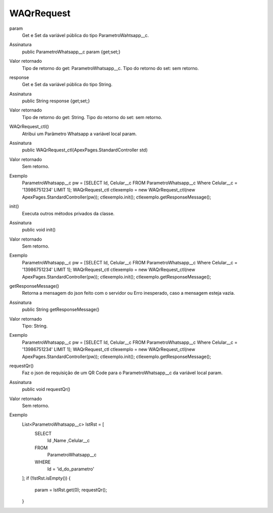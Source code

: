 ############
WAQrRequest
############

param
  Get e Set da variável pública do tipo ParametroWahtsapp__c.
Assinatura
  public ParametroWhatsapp__c param {get;set;}
Valor retornado
  Tipo de retorno do get:		ParametroWhatsapp__c.
  Tipo do retorno do set:		sem retorno.
  
  
response
  Get e Set da variável pública do tipo String.
Assinatura
  public String response {get;set;}
Valor retornado
  Tipo de retorno do get:		String.
  Tipo do retorno do set:		sem retorno.
  
  
WAQrRequest_ctl()
  Atribui um Parâmetro Whatsapp a variável local param.
Assinatura
  public WAQrRequest_ctl(ApexPages.StandardController std)
Valor retornado
  Sem retorno.
Exemplo
  ParametroWhatsapp__c pw = [SELECT Id, Celular__c FROM ParametroWhatsapp__c Where Celular__c = '13986751234' LIMIT 1];
  WAQrRequest_ctl ctlexemplo = new WAQrRequest_ctl(new ApexPages.StandardController(pw));
  ctlexemplo.init();
  ctlexemplo.getResponseMessage();
  
init()
  Executa outros métodos privados da classe.
Assinatura
  public void init()
Valor retornado
  Sem retorno.
Exemplo
  ParametroWhatsapp__c pw = [SELECT Id, Celular__c FROM ParametroWhatsapp__c Where Celular__c = '13986751234' LIMIT 1];
  WAQrRequest_ctl ctlexemplo = new WAQrRequest_ctl(new ApexPages.StandardController(pw));
  ctlexemplo.init();
  ctlexemplo.getResponseMessage();
  
getResponseMessage()
  Retorna a mensagem do json feito com o servidor ou Erro inesperado, caso a mensagem esteja vazia.
Assinatura
  public String getResponseMessage()
Valor retornado
  Tipo:	String.
Exemplo
  ParametroWhatsapp__c pw = [SELECT Id, Celular__c FROM ParametroWhatsapp__c Where Celular__c = '13986751234' LIMIT 1];
  WAQrRequest_ctl ctlexemplo = new WAQrRequest_ctl(new ApexPages.StandardController(pw));
  ctlexemplo.init();
  ctlexemplo.getResponseMessage();  
  
requestQr() 
  Faz o json de requisição de um QR Code para o ParametroWhatsapp__c da variável local param.
Assinatura
  public void requestQr()
Valor retornado
  Sem retorno.
Exemplo
   List<ParametroWhatsapp__c> lstRst = [
       SELECT
           Id
           ,Name
           ,Celular__c
       FROM
           ParametroWhatsapp__c
       WHERE
            Id = 'id_do_parametro'
   ];
   if (!lstRst.isEmpty()) {
        param = lstRst.get(0);
        requestQr(); 
   }
    
  
  
